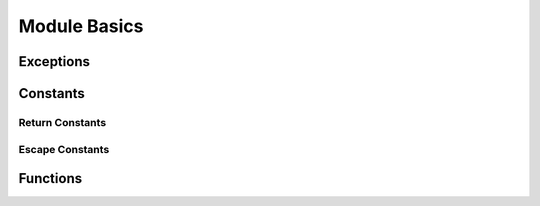 Module Basics
=============

.. py:module:: attachsql

Exceptions
----------

.. py:exception:: ClientError

   An exception on the client side

.. py:exception:: ServerError

   As exception on the server side

Constants
---------

.. _return-constants:

Return Constants
^^^^^^^^^^^^^^^^

.. py:data:: RETURN_NONE

   No return status

.. py:data:: RETURN_NOT_CONNECTED

   The client is not yet connected to the server

.. py:data:: RETURN_IDLE

   The connection is idle

.. py:data:: RETURN_PROCESSING

   Data processing / transfer is in-progress

.. py:data:: RETURN_ROW_DATA

   A row is in the buffer ready for processing

.. py:data:: RETURN_ERROR

   An error occurred on the connection

.. py:data:: RETURN_EOF

   A query EOF, typically all rows have been returned

.. _escape-constants:

Escape Constants
^^^^^^^^^^^^^^^^

.. py:data:: ESCAPE_TYPE_NONE

   Nothing to escape

.. py:data:: ESCAPE_TYPE_CHAR

   Escape string data adding quote marks around the string

.. py:data:: ESCAPE_TYPE_CHAR_LIKE

   Escape string data without quote marks around the string (for use in LIKE syntax)

.. py:data:: ESCAPE_TYPE_INT

   Insert integer data into the query

.. py:data:: ESCAPE_TYPE_BIGINT

   Insert 64bit integer data into the query

.. py:data:: ESCAPE_TYPE_FLOAT

   Insert float data into the query

.. py:data:: ESCAPE_TYPE_DOUBLE

   Insert double data into the query

Functions
---------

.. py:function:: connect(hostname, user, password, database, port)

   :param str hostname: The hostname to the server
   :param str user: The user name to connect with
   :param str password: The password to connect with
   :param str database: The default database for the connection
   :param int port: The port to connect on or ``0`` for a Unix Domain Socket connection
   :return: An instance of the :py:class:`connection`
